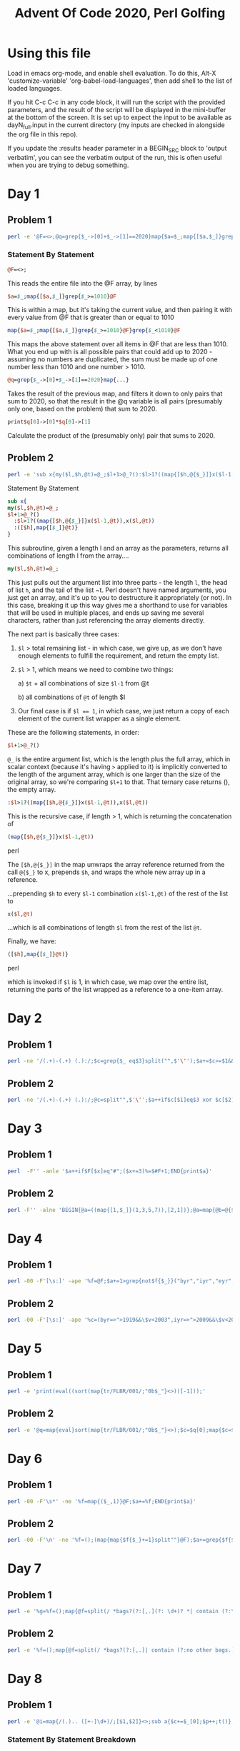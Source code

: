 
#+TITLE: Advent Of Code 2020, Perl Golfing

* Using this file

Load in emacs org-mode, and enable shell evaluation. To do this, Alt-X
'customize-variable' 'org-babel-load-languages', then add shell to the
list of loaded languages.

If you hit C-c C-c in any code block, it will run the script with the
provided parameters, and the result of the script will be displayed
in the mini-buffer at the bottom of the screen. It is set up to expect
the input to be available as dayN_full.input in the current directory
(my inputs are checked in alongside the org file in this repo).

If you update the :results header parameter in a BEGIN_SRC block to
'output verbatim', you can see the verbatim output of the run, this is
often useful when you are trying to debug something.

* Day 1

** Problem 1

#+BEGIN_SRC bash :cmdline <day1_full.input :results value silent
perl -e '@F=<>;@q=grep{$_->[0]+$_->[1]==2020}map{$a=$_;map{[$a,$_]}grep{$_>=1010}@F}grep{$_<1010}@F;print$q[0]->[0]*$q[0]->[1];'
#+END_SRC

*** Statement By Statement

#+BEGIN_SRC perl
@F=<>;
#+END_SRC

This reads the entire file into the @F array, by lines

#+BEGIN_SRC perl
$a=$_;map{[$a,$_]}grep{$_>=1010}@F
#+END_SRC

This is within a map, but it's taking the current value, and then
pairing it with every value from @F that is greater than or equal to
1010

#+BEGIN_SRC perl
map{$a=$_;map{[$a,$_]}grep{$_>=1010}@F}grep{$_<1010}@F
#+END_SRC

This maps the above statement over all items in @F that are less
than 1010. What you end up with is all possible pairs that could add
up to 2020 - assuming no numbers are duplicated, the sum must be made
up of one number less than 1010 and one number > 1010.

#+BEGIN_SRC perl
@q=grep{$_->[0]+$_->[1]==2020}map{...}
#+END_SRC

Takes the result of the previous map, and filters it down to only
pairs that sum to 2020, so that the result in the @q variable is all
pairs (presumably only one, based on the problem) that sum to 2020.

#+BEGIN_SRC perl
print$q[0]->[0]*$q[0]->[1]
#+END_SRC

Calculate the product of the (presumably only) pair that sums to 2020.

** Problem 2

#+BEGIN_SRC bash :cmdline <day1_full.input :results value silent
perl -e 'sub x{my($l,$h,@t)=@_;$l+1>@_?():$l>1?((map{[$h,@{$_}]}x($l-1,@t)),x($l,@t)):([$h],map{[$_]}@t)};@q=@{(grep{@b=@{$_};$b[0]+$b[1]+$b[2]==2020}x(3,<>))[0]};print$q[0]*$q[1]*$q[2];'
#+END_SRC

**** Statement By Statement

#+BEGIN_SRC perl
sub x{
my($l,$h,@t)=@_;
$l+1>@_?()
  :$l>1?((map{[$h,@{$_}]}x($l-1,@t)),x($l,@t))
  :([$h],map{[$_]}@t)}
}
#+END_SRC

This subroutine, given a length l and an array as the parameters,
returns all combinations of length l from the array....

#+BEGIN_SRC perl
my($l,$h,@t)=@_;
#+END_SRC

This just pulls out the argument list into three parts - the length
~l~, the head of list ~h~, and the tail of the list ~t. Perl doesn't
have named arguments, you just get an array, and it's up to you to
destructure it appropriately (or not). In this case, breaking it up
this way gives me a shorthand to use for variables that will be used
in multiple places, and ends up saving me several characters, rather
than just referencing the array elements directly.

The next part is basically three cases:

 1. ~$l~ > total remaining list - in which case, we give up, as we
    don't have enough elements to fulfill the requirement, and return
    the empty list.

 2. ~$l~ > 1, which means we need to combine two things:

   a) ~$t~ + all combinations of size ~$l-1~ from @t

   b) all combinations of ~@t~ of length $l
   
 3. Our final case is if ~$l == 1~, in which case, we just return a copy
    of each element of the current list wrapper as a single element.

These are the following statements, in order:

#+BEGIN_SRC perl
$l+1>@_?()
#+END_SRC

~@_~ is the entire argument list, which is the length plus the full
array, which in scalar context (because it's having ~>~ applied to it)
is implicitly converted to the length of the argument array, which is
one larger than the size of the original array, so we're comparing
~$l+1~ to that. That ternary case returns (), the empty array.

#+BEGIN_SRC perl
  :$l>1?((map{[$h,@{$_}]}x($l-1,@t)),x($l,@t))
#+END_SRC

This is the recursive case, if length > 1, which is returning the concatenation of

#+BEGIN_SRC perl
(map{[$h,@{$_}]}x($l-1,@t))
#+END_SRC perl

  The ~[$h,@{$_}]~ in the map unwraps the array reference returned from
  the call ~@{$_}~ to x, prepends ~$h~, and wraps the whole new array up
  in a reference.

  ...prepending ~$h~ to every ~$l-1~ combination ~x($l-1,@t)~ of the rest of the list to

#+BEGIN_SRC perl
x($l,@t)
#+END_SRC

...which is all combinations of length ~$l~ from the rest of the list ~@t~.

Finally, we have:

#+BEGIN_SRC perl
([$h],map{[$_]}@t)}
#+END_SRC perl

which is invoked if ~$l~ is 1, in which case, we map over the entire
list, returning the parts of the list wrapped as a reference to a
one-item array.

* Day 2

** Problem 1

#+BEGIN_SRC bash :cmdline <day2_full.input :results value silent
perl -ne '/(.+)-(.+) (.):/;$c=grep{$_ eq$3}split("",$'\'');$a+=$c>=$1&&$c<=$2;END{print$a}' 
#+END_SRC

** Problem 2

#+BEGIN_SRC bash :cmdline <day2_full.input :results value silent
perl -ne '/(.+)-(.+) (.):/;@c=split"",$'\'';$a++if$c[$1]eq$3 xor $c[$2]eq$3;END{print$a}'
#+END_SRC

* Day 3

** Problem 1

#+BEGIN_SRC bash :cmdline <day3_full.input :results value silent
perl  -F'' -anle '$a++if$F[$x]eq"#";($x+=3)%=$#F+1;END{print$a}'
#+END_SRC

** Problem 2

#+BEGIN_SRC bash  :cmdline <day3_full.input :results value silent
perl -F'' -alne 'BEGIN{@a=((map{[1,$_]}(1,3,5,7)),[2,1])};@a=map{@b=@{$_};($l%$b[0])<1?[$b[0],$b[1],($b[2]+$b[1])%($#F+1),($F[$b[2]]eq"#"?$b[3]+1:$b[3])]:$_}@a;$l++;END{print(eval(join("*",map{$_->[3]}@a)))}'
#+END_SRC

* Day 4

** Problem 1

#+BEGIN_SRC bash :cmdline <day4_full.input :results value silent
perl -00 -F'[\s:]' -ape '%f=@F;$a+=1>grep{not$f{$_}}("byr","iyr","eyr","hgt","hcl","ecl","pid");$_="";END{print$a}'
#+END_SRC

** Problem 2

#+BEGIN_SRC bash :cmdline <day4_full.input :results value silent
perl -00 -F'[\s:]' -ape '%c=(byr=>">1919&&\$v<2003",iyr=>">2009&&\$v<2021",eyr=>">2019&&\$v<2031",hgt=>"=~/^((\\d{3})cm|(\\d\\d)in)\$/&&((\$2>149&&\$2<194)||(\$3>58&&\$3<77))",hcl=>"=~/^#[0-9a-f]{6}\$/",ecl=>"=~/^(amb|blu|brn|gr[ny]|hzl|oth)\$/",pid=>"=~/^\\d{9}\$/");%f=@F;$a+=1>grep{not eval("sub{\$v=\$_[0];\$v$c{$_}}")->($f{$_})}keys(%c);$_="";END{print$a}'
#+END_SRC

* Day 5

** Problem 1

#+BEGIN_SRC bash :cmdline <day5_full.input :results value silent
perl -e 'print(eval((sort(map{tr/FLBR/001/;"0b$_"}<>))[-1]));'
#+END_SRC

** Problem 2

#+BEGIN_SRC bash :cmdline <day5_full.input :results value silent
perl -e '@q=map{eval}sort(map{tr/FLBR/001/;"0b$_"}<>);$c=$q[0];map{$c=$_+1if$c==$_}@q;print$c'
#+END_SRC

* Day 6

** Problem 1

#+BEGIN_SRC bash :cmdline <day6_full.input :results value silent
perl -00 -F'\s*' -ne '%f=map{($_,1)}@F;$a+=%f;END{print$a}'
#+END_SRC

** Problem 2

#+BEGIN_SRC bash :cmdline <day6_full.input :results value silent
perl -00 -F'\n' -ne '%f=();(map{map{$f{$_}+=1}split""}@F);$a+=grep{$f{$_}==@F}%f;END{print$a}'
#+END_SRC

* Day 7

** Problem 1

#+BEGIN_SRC bash :cmdline <day7_full.input :results value silent
perl -e '%g=%f=();map{@f=split(/ *bags?(?:[,.](?: \d+)? *| contain (?:\d+|no other bags.) *)/);$k=shift@f;map{push@{$f{$_}},$k}@f}<>;sub t{map{t($_);$g{$_}=1} @{$f{$_[0]}}};t("shiny gold");print 0+%g'
#+END_SRC

** Problem 2

#+BEGIN_SRC bash :cmdline <day7_full.input :results value silent
perl -e '%f=();map{@f=split(/ *bags?(?:[,.]| contain (?:no other bags.)?) */);$k=shift@f;$f{$k}=[map{[/(\d+) (.+)$/]}@f]}<>;sub t{my$c=1;map{$c+=t($_->[1])*$_->[0]}@{$f{$_[0]}};return $c;};print(t("shiny gold")-1);'
#+END_SRC

* Day 8

** Problem 1

#+BEGIN_SRC bash :cmdline <day8_full.input :results value silent
perl -e '@i=map{/(.).. ([+-]\d+)/;[$1,$2]}<>;sub a{$c+=$_[0];$p++;t()};sub n{$p++;t()};sub j{$p+=$_[0];t()};sub t{($v,$x)=@{$i[$p]};++$r[$p]>1?$c:&{$v}($x)}print t();'
#+END_SRC

*** Statement By Statement Breakdown

**** Parsing the instructions into a useable form
#+BEGIN_SRC perl
@i=map{/(.).. ([+-]\d+)/;[$1,$2]}<>
#+END_SRC

This map processes the entire source file (~<>~ is called in array
context, so returns an array of all the lines in the file), and pulls
out the first character of each instruction, and the operand, using
the regular expression ~/(.).. ([+-]\d+)/~. This implicitly puts the
two groups in the regexp into ~$1~ and ~$2~, which are then return for each line as an array reference ~[$1,$2]~

The reason for abbreviating the instruction names to a unique single
character is to allow us to use a single character name later for the
subroutine that implements each instruction.

After this line has run, ~@i~ contains the abbreviated instructions and operands

**** Subroutine Implementing 'acc'

#+BEGIN_SRC perl
sub a{$c+=$_[0];$p++;t()}
#+END_SRC

This subroutine implements the abbreviated 'acc' instruction
(abbreviated to a). Basically, it adds the operand to the accumulator
(~$c~), and increments the program counter (~$p~) by one. It then
calls ~t()~, which is the interpreter, to continue interpreting the
result. Calling ~t()~ at the end of the functio like this results in
the return value of ~t()~ being implicitly used as the return value
for this function.

Note that both ~$c~ and ~$p~ are uninitialized - the first time either of
them are used, they will be treated as 0, and incremented
appropriately. Also, The operand is a string, but perl will
automatically coerce it to a numeric value, as we are trying to add.

**** Subroutine implementing 'nop'

#+BEGIN_SRC perl
sub n{$p++;t()}
#+END_SRC

The nop subroutine just increments the program counter, and calls ~t()~ to continue interpreting.

**** Subroutine implement 'jmp'

#+BEGIN_SRC perl
sub j{$p+=$_[0];t()}
#+END_SRC

The 'jmp' subroutine updates the program counter by the operand
(coerced by perl from a string), and continues interpreting.

**** Interpreter

#+BEGIN_SRC perl
sub t{($v,$x)=@{$i[$p]};++$r[$p]>1?$c:&{$v}($x)}
#+END_SRC

The interpreter is fairly simple:

 - It first accesses ~$i[$p]~, which is the current instruction. This
   is an array reference, so we convert it to an array using ~@{...}~,
   and then assign that into two variables ~$v~ and ~$x~. ~$v~ is the
   abbreviated instruction, and ~$x~ is the operand.

 - It then ~++$r[$p]~ increments a counter for the particular line we
   are about to run to see if it has been referenced before. The array
   is implicitly empty, and when we reference a line for the first
   time the item at index ~p~ will be empty, and thus implicitly 0,
   and gets updated to 1

 - This is then compared to see if it is greater than 1 - ~++$r[$p]>1~. 

 - If it is, we have reached the end, as we are running a line we have
   already run before, and are in an infinite loop. So we just return
   the value of the accumulator $c (implicitly)

 - If it has not been run again, we call the function related to the
   operand. This uses the fact that we can get perl to dereference a
   string to a function name using e.g ~&{"a"}(arg1,arg2)~. In this
   case, we are using the ~$v~ we extracted (the abbreviated
   instruction name) as the function name, and the ~$x~ (the operand)
   as the only parameter passed in. The result of this called function
   is implicitly returned as the result of the interpreter function.

*** Invocation

#+BEGIN_SRC perl
print t();
#+END_SRC

Finally, we invoke the interpreter function ~t()~, and return the
result.

** Problem 2

#+BEGIN_SRC bash :cmdline <day8_full.input :results value silent
perl -e '@j=map{/(.).. ([+-]\d+)/;[$1,$2]}<>;@l=grep{$j[$_]->[0]=~/[nj]/}0..$#j;sub a{$c+=$_[0];$p++;t()};sub n{$p++;t()};sub j{$p+=$_[0];t()};sub t{($v,$x)=@{$i[$p]};$p>$#i?($c,0):++$r[$p]>1?($c,1):&{$v}($x)};print((grep{$_->[1]==0}map{$c=0;$p=0;@r=();@i=map{[@{$_}]}@j;$i[$_]->[0]=~tr/nj/jn/;[t()]}@l)[0]->[0])'
#+END_SRC

* Day 9

** Problem 1

#+BEGIN_SRC bash :cmdline <day9_full.input :results value silent
perl -le '@a=map{0+$_}<>;
@p=map{shift@a}1..25;
print((grep{%f=map{$q=$_;map{($q+$_,1)}(grep{$q!=$_}@p)}@p;shift@p;push@p,$_;not $f{$_}}@a)[0])'
#+END_SRC

** Problem 2

#+BEGIN_SRC bash :cmdline <day9_full.input :results value silent
perl -le 'use List::Util qw[min max];
@a=map{0+$_}<>;@r=(map{$p=$_,$v=$a[$p];map{[$p,$_,$v+=$a[$_]]}($_+1)..$#a}0..$#a);
($s,$e)=@{((grep{$_->[2]==756008079}@r)[0])};
@v=@a[$s..$e];
print min(@v)+max(@v)'
#+END_SRC


* Day 10
** Problem 1

#+BEGIN_SRC bash :cmdline <day10_full.input :results value silent
perl -e 'map{$a[$_-$x]++;$x=$_}(sort{$a<=>$b}(<>));print($a[1]*($a[3]+1))' 
#+END_SRC

*** Statement By Statement

This is essentially just counting the differences between the joltages of consecutive adapters

#+BEGIN_SRC perl
sort{$a<=>$b}(<>)
#+END_SRC

This sorts the input in numeric order. Unfortunately, by default sorts
in perl are lexicographically ordered, so we have to
explicily specify numeric order. The ~<=>~ 'spaceship' operator is
used for this.

#+BEGIN_SRC perl
  map{$a[$_-$x]++;$x=$_}(sort{$a<=>$b}(<>))
#+END_SRC

  We then map across the results of the sort, and increment one of an
  array of counters based on the difference between this element and
  the previous ~$x~. We then set ~$x~ to the current element, so it's
  ready for the next entry. Part of the trick here is that ~$x~ is
  undefined at the beginning, which is implicitly 0. However, we are
  including the difference from 0 to the first adapter, so this works
  for us.

#+BEGIN_SRC perl
  print($a[1]*($a[3]+1))
#+END_SRC

When the map is complete, we have an array of the counts of
differences, and we can just multiply the count of 1 jolt differences
to the count of 3 jolt differences. One tricky thing - the question
actually asks includes the final jump to the laptop, which is always 3
larger than the highest adapter joltage. So we add one to the count of
3 jolt differences to correct for this.

** Problem 2

#+NAME: day10-problem2
#+BEGIN_SRC bash :cmdline <day10_full.input :results value silent
perl -e '@a=sort{$b<=>$a}(map{$_+0}<>);$f{shift@a}=1;map{$f{$_}=$f{$_+1}+$f{$_+2}+$f{$_+3};}(@a,0);print($f{0})'
#+END_SRC

*** Statement By Statement

#+BEGIN_SRC perl
map{$_+0}<>
#+END_SRC

Reads the file, and converts it into an array of numbers. This is
important later - the hash used to track the number of paths to a
particular voltage would otherwise use the string, which includes a
trailing "\n" that we don't get with the implicit conversion back from
a number.

#+BEGIN_SRC perl
@a=sort{$b<=>$a}(map{$_+0}<>)
#+END_SRC

This is sorting the list of results in reverse. We do this so we get
the largest adapter joltage first, so we can count the number of ways
to get from that to the maximum joltage - which is one, as it's always
3 higher that the largest adapter joltage.

#+BEGIN_SRC perl
$f{shift@a}=1
#+END_SRC

This sets the count for the number of ways from the maximum adapter
joltage to the final joltage to 1, and also removes the first value
from the array.

#+BEGIN_SRC perl
map{$f{$_}=$f{$_+1}+$f{$_+2}+$f{$_+3};}(@a,0)
#+END_SRC

This takes the array of adapters, not including the most powerful
(which was removed in the previous step), and
adds a 0 (for the port joltage) at the end, so we have the entire
chain.  It then runs through the list (which is ordered in reverse),
and sets the count of ways to get to from that joltage to the final
joltage as the sum of the ways to get to each of the next three
joltages. When we're done with this, ~$f{0}~ (the last one to be
calculated) will be the number we are looking for.

For example, if we have a list of adaptors something like:

 - 1,2,5,8,9,10,11,14

we will sort the list in reverse order, set the count for '14' to 1,
as the laptop is 3 higher, so there's only one possible way to get
from 14 to the laptop value, and add a zero to the end of the list, to
represent the port we're initially connecting to. This gives us the
follow to process:

 - 11,10,9,9,8,5,2,1,0

We'll then go through that list in order, calculating the number of ways to get from X to the end as follows:

| Count | Sum                                   | Result |
|-------+---------------------------------------+--------|
|    14 | (initialized to 1)                    |      1 |
|    11 | count(12)+count(13)+count(14) = 0+0+1 |      1 |
|    10 | count(11)+count(12)+count(13) = 1+0+0 |      1 |
|     9 | count(10)+count(11)+count(13) = 1+1+0 |      2 |
|     8 | count(9)+count(10)+count(11) = 2+1+1  |      4 |
|     5 | count(6)+count(7)+count(8) = 0+0+4    |      4 |
|     2 | count(3)+count(4)+count(5) = 0+0+4    |      4 |
|     1 | count(2)+count(3)+count(4) = 4+0+0    |      4 |
|     0 | count(1)+count(2)+count(3) = 4+4+0    |      8 |

Note that we only calculate a value for joltages that we have an
adapter for. There is no way to get to the other joltages, so those
values are always 0.

#+BEGIN_SRC perl
print($f{0})
#+END_SRC

Prints the result out.

* Day 11

** Problem 1

#+BEGIN_SRC bash  :cmdline <day11_full.input :results value silent
perl -e '@l=<>;$s="L";
$l=[split"",($s x(length(@l[0])+1))];
@f=($l,(map{chomp;[split"","$s$_$s"]}@l),$l);
@r=1..@l;@c=1..(-2+@{$l});
@d=grep{$_->[0]||$_->[1]}map{$x=$_;map{[$x,$_]}-1..1}-1..1;
sub r{my($x,$y)=@_;@ff=grep{$f[$y+$_->[1]]->[$x+$_->[0]]eq"#"}@d;$ch=$f[$y]->[$x];0==@ff&&"L"eq$ch?"#":3<@ff&&"#"eq$ch?"L":$ch;};
do {$c=1;@f=($l,(map{$y=$_;[$s,(map{$i=r($_,$y);$c&&=($f[$y]->[$_]eq$i);$i}@c),$s]}@r),$l);
}until($c);
perl -e '@l=map{/(.)(.+)/;[$1,$2]}<>;
#@l=map{/(.)(.+)/;[$1,$2]}("L180","F10");
$x=$y=$a=0;
%a=(0=>"E",90=>"S",180=>"W",270=>"N");
sub L{$a-=$_[0]}
sub R{$a+=$_[0]}
sub F{&{$a{$a}}(@_)}
sub E{$x+=$_[0]}
sub S{$y+=$_[0]}
sub W{$x-=$_[0]}
sub N{$y-=$_[0]}
map{print "$_->[0]$_->[1]: $x,$y -> $a($a{$a}) =>";&{$_->[0]}($_->[1]);$a%=360;print "$x,$y ->$a($a{$a})\n"}@l;
print"$x,$y=${\(abs($x)+abs($y))}"'
#+END_SRC

** Problem 2

#+BEGIN_SRC bash  :cmdline <day11_full.input :results value silent
perl -e '@l=<>;$s="L";$l=[split"",($s x(length(@l[0])+1))];
@f=($l,(map{chomp;[split"","$s$_$s"]}@l),$l);
@r=1..@l;@c=1..(-2+@{$l});
@d=grep{$_->[0]||$_->[1]}map{$x=$_;map{[$x,$_]}-1..1}-1..1;
sub d{my($x,$y,$h,$v)=@_;do{$b=($f[$y+=$v]->[$x+=$h]);}until("."ne$b);"#"eq$b}
sub r{my($x,$y)=@_;$ch=$f[$y]->[$x];$f=grep{d($x,$y,@{$_})}@d;0==$f&&"L"eq$ch?"#":4<$f&&"#"eq$ch?"L":$ch;};
do {$c=1;@f=($l,(map{$y=$_;[$s,(map{$i=r($_,$y);$c&&=($f[$y]->[$_]eq$i);$i}@c),$s]}@r),$l);
}until($c);
print(0+(grep{"#"eq$_}(map{@{$_}}@f)))'
#+END_SRC


* Day 12

** Problem 1

#+BEGIN_SRC bash  :cmdline <day12_full.input :results value silent
perl -e '@l=map{/(.)(.+)/;[$1,$2]}<>;
#@l=map{/(.)(.+)/;[$1,$2]}("L180","F10");
$x=$y=$a=0;%a=(0=>"E",90=>"S",180=>"W",270=>"N");
sub L{$a-=$_[0]}sub R{$a+=$_[0]}sub F{&{$a{$a}}(@_)}
sub E{$x+=$_[0]}sub S{$y+=$_[0]}sub W{$x-=$_[0]}sub N{$y-=$_[0]}
map{&{$_->[0]}($_->[1]);$a%=360;}@l;
print abs($x)+abs($y)'
#+END_SRC


** Problem 2

#+BEGIN_SRC bash  :cmdline <day12_full.input :results value silent
perl -e '@l=map{/(.)(.+)/;[$1,$2]}<>;$x=$y=0;$a=10;$b=-1;
sub r{map{($a,$b)=(-$b,$a)}1..$_[0]}
sub L{r(4-$_[0]/90)}sub R{r($_[0]/90)}sub F{$x+=($a*$_[0]);$y+=($b*$_[0])}
sub E{$a+=$_[0]}sub S{$b+=$_[0]}sub W{$a-=$_[0]}sub N{$b-=$_[0]}
map{&{$_->[0]}($_->[1])}@l;
print abs($x)+abs($y)'
#+END_SRC


* Day 13

** Problem 1

#+BEGIN_SRC bash :cmdline <day13_full.input :results value silent
perl -e '$t=<>;
@b=grep{$_ ne"x"}split(",",<>);
@c=map{[$_,$_-($t%$_)]}@b;
($i,$b)=@{(sort{$a->[1]<=>$b->[1]}@c)[0]};
print $i*$b;'
#+END_SRC

** Problem 2

#+BEGIN_SRC bash :cmdline <day13_full.input :results values silent
perl -e '<>;@b=grep{$_->[1]!=0}(map{[$a++,$_]}split(",",<>));
$m=1;$f=0;map {($d,$i)=@{$_};$a=$i-($d%$i);$f+=$m*(grep{($f+$m*$_)%$i==$a}0..$i-1)[0];$m*=$i;}@b[0..$#b];
print "$f";'
#+END_SRC


*** Explanation

My approach is based on the idea that if you have something that is
good for the first 'n' parameters, you can iterate quickly to find a
new value that still matches the first n, but also matches the
n+1. The way to do this is to increment by the product of the first
'n' ids. That way, the new number is always the same remainder for
each of the previous ids. Also, for each parameter that's an id, you
only have to iterate 'id' times - because this is modulo arithmetic on
a prime, you're guaranteed that the first match is the only possible
match. So the algorithm I use is something like:I think there's a way
to derive the actual number of times you need to iterate using the
modular inverse, but honestly my math isn't strong enough to make that
work, so I just iterate 'id' times until I find it.


First thing I do is to iterate through the list, and extract out the index and the id for anything that isn't 'x', e.g., given

#+BEGIN_EXAMPLE
17,x,13,19
#+END_EXAMPLE

I will convert this to a set of pairs, the first is the index, the second is the 'id', and I'll end up with:

#+BEGIN_SRC perl
(0,17)
(2,13)
(3,19)
#+END_SRC

index 1 is missing because it's an x, and we don't care about x's at all.

I start out with the base case, which is with 0 as the timestamp, and
1 as the multiplier needed to maintain current modulos;

The first case is pretty simple, as well, because we just want to make
sure that there is 0 seconds until 17 arrives, and the position we are
currently at already satisfies that. So that case is found on the
first iteration, for 0. So we add 0 * the multiplier, or 0 to the
timestamp. And we multiply the multiplier by 17, so that any change is
guaranteed to not change the modulus of the first id.

Next is 2,13, which means we need to find a timestamp that holds all
of the previous conditions, but also where x mod 13 = (13-2)) (so that
the bus leaves at 2 seconds after the timestamp). My simplistic
approach to this is to try timestamp+N*multiplier where N is from 0 to id-1:

|  N | t |  m | t+m*N | % 13 |
|----+---+----+-------+------|
|  0 | 0 | 17 |     0 |    0 |
|  1 | 0 | 17 |    17 |    4 |
|  2 | 0 | 17 |    34 |    8 |
|  3 | 0 | 17 |    51 |   12 |
|  4 | 0 | 17 |    68 |    3 |
|  5 | 0 | 17 |    85 |    7 |
|  6 | 0 | 17 |   102 |   11 |
|  7 | 0 | 17 |   119 |    2 |
|  8 | 0 | 17 |   136 |    6 |
|  9 | 0 | 17 |   153 |   10 |
| 10 | 0 | 17 |   170 |    1 |
| 11 | 0 | 17 |   187 |    5 |
| 12 | 0 | 17 |   204 |    9 |
#+TBLFM: $4=$2+$1*$3::$5=$4%13


So, here we can see that with a value of N set to 6, the result of
t+m*N mod 13 = 11, so 102 is a timestamp that matches both conditions
~t mod 17 == 0 AND t mod 13 == 1~. So we set the new timestamp (that
satisfies the first two conditions) to 102, and we update our
multiplier to 17*13=221. Basically, no matter how many times we add
221 to our timestamp, it is guaranteed to be the same value modulo 17
AND modulo 13.

Our next condition is 3,19, which means we want our timestamp t to be
3 second before the 19 arrives, or ~t mod 19 == (19-3)~, so ~t mod 19
== 16~.

Again, we can find a multiplier between 0 and 18 that will handle this case:


|  N |   t |   m | t+m*N | % 19 |
|----+-----+-----+-------+------|
|  0 | 102 | 221 |   102 |    7 |
|  1 | 102 | 221 |   323 |    0 |
|  2 | 102 | 221 |   544 |   12 |
|  3 | 102 | 221 |   765 |    5 |
|  4 | 102 | 221 |   986 |   17 |
|  5 | 102 | 221 |  1207 |   10 |
|  6 | 102 | 221 |  1428 |    3 |
|  7 | 102 | 221 |  1649 |   15 |
|  8 | 102 | 221 |  1870 |    8 |
|  9 | 102 | 221 |  2091 |    1 |
| 10 | 102 | 221 |  2312 |   13 |
| 11 | 102 | 221 |  2533 |    6 |
| 12 | 102 | 221 |  2754 |   18 |
| 13 | 102 | 221 |  2975 |   11 |
| 14 | 102 | 221 |  3196 |    4 |
| 15 | 102 | 221 |  3417 |   16 |
| 16 | 102 | 221 |  3638 |    9 |
| 17 | 102 | 221 |  3859 |    2 |
| 18 | 102 | 221 |  4080 |   14 |
#+TBLFM: $2=102::$3=221::$4=$2+$1*$3::$5=$4%19

So in this case, it's the 15th case that has the correct modulus, and
the timestamp for that is 3417.



* Day 14
* Problem 1

#+BEGIN_SRC bash :cmdline <day14_full.input :results value silent
perl -e '@l=map{[/^m(ask|em)\[?(\d+)?\]? = ([0-9X]+)/]}<>;
@i=0..35;
sub ask{@m=split"",$_[1]}
sub em{@v=split"",sprintf("%036b",$_[1]);
$w=join("",map{$m[$_]eq"X"?$v[$_]:$m[$_]}@i);
$m{$_[0]}=eval("0b$w");}
map{($i,@p)=@{$_};&{$i}(@p)}@l;
map{$a+=$_}values(%m);
print$a'
#+END_SRC

* Problem 2

#+BEGIN_SRC bash :cmdline <day14_full.input :results value silent
perl -e '@l=map{[/^m(ask|em)\[?(\d+)?\]? = ([0-9X]+)/]}<>;@i=0..35;@c=map{[reverse(split"",sprintf("%09b",$_))]}0..511;
sub ask{@m=split"",$_[1]}
sub em{($l,$v)=@_;@v=split"",sprintf("%036b",$l);
@a=map{$m[$_]eq"1"?"1":$m[$_]eq"0"?$v[$_]:"X"}@i;@d=grep{$a[$_]eq"X"}@i;
map{@p=@{$_};@r=@a;map{$r[$d[$_]]=$p[$_]}0..$#d;$m{join("",@r)}=$v;}@c[0..2**@d-1];}
map{($i,@p)=@{$_};&{$i}(@p)}@l;
map{$a+=$_}values(%m);print$a'
#+END_SRC


* Day 15

** Problem 1

#+BEGIN_SRC  bash :results value silent
perl -e '@l=(16,12,1,0,15,7,11);
$p=$l[-1];
map{$l{$_}=$t++}@l[0..$#l-1];
map{$l=$p;$p=exists $l{$p}?$t-$l{$p}:0;$l{$l}=$t++}$t..2019;
print"$l"'
#+END_SRC

** Problem 2

#+BEGIN_SRC bash :results value silent
perl -e '@l=(16,12,1,0,15,7,11);
$p=$l[-1];
map{$l{$_}=$t++}@l[0..$#l-1];
map{$l=$p;$p=exists $l{$p}?$t-$l{$p}:0;$l{$l}=$t++}$t..30000000-1;
print"$l"'
#+END_SRC

* Day 16

** Problem 1

#+BEGIN_SRC bash :cmdline <day16_full.input :results value silent
perl -e 'while(<>){
chomp;
($k,@p)=split/(?::| or) /;
last if 1>@p;
map{@q=split"-";map{$r{$_}=1}$q[0]..$q[1]}@p;
}
$v=eval(join("+",grep{not $r{$_}}(map{chomp;split/[^\d]+/}<>)));
print$v'
#+END_SRC

** Problem 2
#+BEGIN_SRC bash :cmdline <day16_full.input :results value silent
perl -e 'while(<>){($k,@p)=split/(?::| or) /;last if 1>@p;$f{$k}={map{@q=split"-";map{$v{$_}=1;($_,1)}$q[0]..$q[1]}@p}}
@l=map{chomp;[split/[^\d]+/]}<>;
@l=grep{@f=@{$_};0<@f&&0==grep{not $v{$_}}@f}@l;
@t=@{$l[0]};
%m=map {$i=$_;($_,+{map{($_,1)}(grep{$n=$_;not grep{not $f{$n}->{$l[$_]->[$i]}} 0..$#l}keys(%f))})} 0..$#t;
while(%m){@s=grep{1==%{$m{$_}}}keys(%m);map{$k=(keys(%{$m{$_}}))[0];delete $m{$_};$r{$k}=$_;map{delete $m{$_}->{$k}}keys(%m)}@s}
print eval(join("*",map{/departure/?$t[$r{$_}]:1}keys(%r)));
'
#+END_SRC

* Day 17

** Problem 1
#+BEGIN_SRC bash :cmdline <day17_full.input :results value silent
perl -e 'sub k{keys(%a)}
sub j{join(",",@_)}
sub x($){split",",$_[0]}
@n=grep{$_->[0]||$_->[1]||$_->[2]}(map{$x=$_;map{$y=$_;map{$z=$_;[$x,$y,$z]}-1..1}-1..1}-1..1);
$y=0;map{$x=0;map{$a{"$x,$y,0"}=1 if"#"eq$_;$x++}split("");$y++}<>;
sub n{map{@o=@{$_};j(map{$_[$_]+$o[$_]}0..2)}@n}
sub c{0+(grep{$a{$_}}n(x$_[0]))}
sub a{$c=c($_[0]);$c==3||$c==2&&$a{$_[0]}}
map{%c=map{($_,1)}(map{n(x($_))}k());%a=map{($_,1)}(grep{a($_)}keys(%c))}1..6;
print 0+%a'
#+END_SRC

** Problem 2

#+BEGIN_SRC bash :cmdline <day17_full.input :results value silent
perl -e 'sub k{keys(%a)}
sub j{join(",",@_)}
sub x($){split",",$_[0]}
@n=grep{$_->[0]||$_->[1]||$_->[2]||$_->[3]}(map{$x=$_;map{$y=$_;map{$z=$_;map{[$x,$y,$z,$_]}-1..1}-1..1}-1..1}-1..1);
$y=0;map{$x=0;map{$a{"$x,$y,0,0"}=1 if"#"eq$_;$x++}split("");$y++}<>;
sub n{map{@o=@{$_};j(map{$_[$_]+$o[$_]}0..3)}@n}
sub c{0+(grep{$a{$_}}n(x$_[0]))}
sub a{$c=c($_[0]);$c==3||$c==2&&$a{$_[0]}}
map{%c=map{($_,1)}(map{n(x($_))}k());%a=map{($_,1)}(grep{a($_)}keys(%c))}1..6;
print 0+%a'
#+END_SRC


* Day 18

** Problem 1

#+BEGIN_SRC bash :cmdline <day18_full.input :results value silent
perl -e 'sub e{my$a=c();while(@s&&$s[0]ne")"){$q=shift@s;if("+"eq$q){$a+=c()}else{$a*=c()}};shift@s;$a}
sub c{$c=shift@s;"("eq$c?e():0+$c};
map{@s=grep{length($_)}split(/\s*([(+)*])\s*/);$r+=e()}<>;
print $r'
#+END_SRC

** Problem 2
#+BEGIN_SRC bash :cmdline <day18_full.input :results value silent
perl -e 'sub e{my$a=c();while(@s&&$s[0]ne")"){$q=shift@s;if("+"eq$q){$a+=c()}else{$a*=e()}};$a}
sub c{$c=shift@s;if("("eq$c){$c=e();shift@s;return$c};0+$c};
map{@s=grep{length($_)}split(/\s*([(+)*])\s*/);$r+=e()}<>;
print $r'
#+END_SRC

#+RESULTS:
: 360029542265462

#+BEGIN_EXAMPLE
((2 + 4 * 9) * (6 + 9 * 8 + 6) + 6) + 2 + 4 * 2
((6*9) * (6 + 9 * 8 + 6) + 6) + 2 + 4 * 2
(54 * (6 + 9 * 8 + 6) + 6) + 2 + 4 * 2
(54 * (15 * 8 + 6) + 6) + 2 + 4 * 2
(54 * (15 * 14) + 6) + 2 + 4 * 2
(54 * (15 * 14) + 6) + 2 + 4 * 2
(54 * 210 + 6) + 2 + 4 * 2
(54 * 216) + 2 + 4 * 2
(54 * 216) + 2 + 4 * 2
11664 + 2 + 4 * 2
11666 + 4 * 2
11670 * 2
23340
#+END_EXAMPLE

* Day 19

** Problem 1

#+BEGIN_SRC bash :cmdline <day19_full.input :results value silent
perl -e 'sub u{my%q=map{($_,1)}@_;keys(%q)}
sub x{my($f,$a)=@{$r{$_[0]}}; &{$f}($a,@_[1..$#_])}
sub f{my$p=shift@_;map{$_+1}grep{$s[$_]eq$p}@_}
sub c{my@p=@{shift@_};my@t=@_;map{@t=x($_,@t)}@p;u(@t)}
sub o{my@p=@{shift@_};u(map{c($_,@_)}@p)}
while(<>){
  last unless /^(\d+): *(.*)$/;
  ($x,$_)=($1,$2);
  if (/"(.)"/) {
    $r{$x}=[\&f,$1]
  } else {
    $r{$x}=[\&o,[map{[grep{length}(split/\s+/)]}split/\|/]];
  }
}
while(<>){
  chomp;
  last unless length;
  @s=split"";
  @x=x(0,0);
  $d++if grep{$_-1==$#s}@x;
}
print$d'
#+END_SRC

** Problem 2

#+BEGIN_SRC bash :cmdline <day19_full_2.input :results value silent
perl -e 'sub u{my%q=map{($_,1)}@_;keys(%q)}
sub x{my($f,$a)=@{$r{$_[0]}};&{$f}($a,@_[1..$#_])}
sub f{my$p=shift@_;map{$_+1}grep{$s[$_]eq$p}@_}
sub c{my@p=@{shift@_};my@t=@_;map{@t=x($_,@t)if@t;}@p;u(@t)}
sub o{my@p=@{shift@_};u(map{c($_,@_)}@p)}
while(<>){
  last unless /^(\d+): *(.*)$/;
  ($x,$_)=($1,$2);
  if (/"(.)"/) {
    $r{$x}=[\&f,$1]
  } else {
    $r{$x}=[\&o,[map{[grep{length}(split/\s+/)]}split/\|/]];
  }
}
while(<>){
  chomp;
  last unless length;
  @s=split"";
  @x=x(0,0);
  $d++if grep{$_-1==$#s}@x;
}
print$d'
#+END_SRC


* Day 20

** Problem 1

#+BEGIN_SRC bash :cmdline <day20_full.input :results value silent
perl -00 -e 'sub k{$b=join("",reverse(split"",$_[0]));eval("0b$_[0]>0b$b")?$_[0]:$b}
while(<>){
tr/#./10/;
($i)=/^Tile (\d+):\n/;
@l=split"\n",$'"'"';
$p{$i}=[k($l[0]),k($l[-1]),k(join("",map{substr($_,0,1)}@l)),k(join("",map{substr($_,-1,1)}@l))];
}
map{$k=$_;@f=@{$p{$k}};map{push@{$i{$_}},$k}@f}keys(%p);
map{$c{$i{$_}->[0]}++}(grep{1==@{$i{$_}}}keys(%i));
print eval(join("*",grep{$c{$_}==2}keys(%c)))'
#+END_SRC

How it works - I realized the corners would each have two edges that
didn't match any other edges. For matching, I realized that under
rotation/flip each edge could be either in the pattern seen, or the
same pattern reversed. By converting the pattern to binary, I could
compare the two values, and always use the highest numeric value, that
way I could be sure that two matching edges would have the same value
independent of rotation and flipping. So by finding all keys only used
once, and tracking to the corresponding pieces, I could find pieces
that had two edge keys only used once - these would by definition be
the corner pieces.

** Problem 2

* Day 21

** Problem 1

#+BEGIN_SRC bash  :cmdline <day21_full.input :results value silent
perl -e 'while(<>){
  chomp;
  ($_,@a)=grep{length}(split/\(contains|\)|,/);
  map{$a{$_}->{$.}=1}@a;
  @i=grep{length}split" ";
  map{$i{$_}->{$.}=1}@i;
  for$i(@i){map{$p{$i}->{$_}=1}@a};
}
map{$c+=%{$i{$_}}}(grep{$i=$_;
 !grep{
   !grep{!$i{$i}->{$_}}keys(%{$a{$_}});
 }(keys(%{$p{$i}}))
}(keys(%p)));
print $c'
#+END_SRC

** Problem 2

#+BEGIN_SRC bash  :cmdline <day21_full.input :results output verbatim
perl -e 'use Data::Dumper;$Data::Dumper::Terse=1;
while(<>){
  chomp;
  ($_,@a)=grep{length}(split/\(contains|\)|,/);
  map{$a{$_}->{$.}=1}@a;
  @i=grep{length}split" ";
  map{$i{$_}->{$.}=1}@i;
  for$i(@i){map{$p{$i}->{$_}=1}@a};
}
for$i(keys(%p)){
 for$a(keys(%{$p{$i}})){
  if(grep{!$i{$i}->{$_}}keys(%{$a{$a}})){delete $p{$i}->{$a} };
 }
}
@u=grep{keys(%{$p{$_}})}keys(%p);
while(@u){
  for$i(@u){
    if (keys(%{$p{$i}})==1){
      $a=(keys(%{$p{$i}}))[0];
      $r{$a}=$i;
      delete $p{$i};
      map{delete$p{$_}->{$a}if$p{$_}}keys(%p);
    }
  }
  @u=grep{keys(%{$p{$_}})}keys(%p);
}
print join(",",map{$r{$_}}sort(keys(%r)))'
#+END_SRC

#+RESULTS:
: prxmdlz,ncjv,knprxg,lxjtns,vzzz,clg,cxfz,qdfpq


* Day 22

** Problem 1

#+BEGIN_SRC bash  :cmdline <day22_short.input :results value silent
perl -00 -e '($p,$q)=map{[grep{length}(split/(?:Player .:)?\n/m)]}<>;
@p=@{$p};@q=@{$q};
while(@p&&@q){
  ($p,$q)=(shift@p,shift@q);
  $p>$q?(push@p,$p,$q):(push@q,$q,$p);
}
map{$a+=++$i*$_}reverse(@p,@q);
print$a
'
#+END_SRC

** Problem 2

#+BEGIN_SRC bash  :cmdline <day22_full.input :results value silent
perl -00 -e '($p,$q)=map{[map{sprintf"%02d",$_}(grep{length}(split/(?:Player .:)?\n/m))]}<>;
sub k{join("",@{$_[0]}).":".join("",@{$_[1]})}
sub w{my($l,$p,$q,%i,$a,$b);
  ($l,$p,$q)=@_;
  while(@{$p}&&@{$q}&&!$i{k($p,$q)}){
    $i{k($p,$q)}=1;
    ($a,$b)=(shift@{$p},shift@{$q});
    ($a<=@{$p}&&$b<=@{$q}?(w($l+1,[@{$p}[0..$a-1]],[@{$q}[0..$b-1]]))[0]:$a>$b)?
      (push@{$p},$a,$b):(push@{$q},$b,$a);
  }
  $i{k($p,$q)}||@{$p}?(1,@{$p}):(0,@{$q})
}
($w,@d)=w(0,$p,$q);
map{$r+=++$z*$_}reverse(@d);
print$r;'
#+END_SRC

* Day 23

** Problem 1

#+BEGIN_SRC bash :results value silent
perl -e '
@a=map{0+$_}(split"","476138259");
sub r{push@a,shift@a}
map{
$c=$a[0];@r=@a[1..3];@a=($a[0],@a[4..$#a]); $d=$c;do{$d=($d+7)%9+1}until(grep{$d eq$_}@a);@a=map{$_==$d?($_,@r):$_}@a;r()
}1..100;
while($a[0]ne"1"){r()};
print join("",@a[1..$#a])'
#+END_SRC

** Problem 2

#+BEGIN_SRC bash :results value silent
perl -e '@l=(map{0+$_}(split"","476138259"),10..1000000);
$l=$l[-1];for(@l){$c{$l}=$_;$l=$_};
for(1..10000000){
  $n=$c=$c{$l};
  @r=map{$n=$c{$n}}1..3;
  $n=$c{$n};$c{$c}=$n;
  $d=$c;do{$d=($d+$#l-1)%($#l+1)+1}while(grep{$d==$_}@r);
  $n=$c{$d};$c{$d}=$r[0];$c{$r[-1]}=$n;$l=$c
}
print $c{1}*$c{$c{1}};'
#+END_SRC

* Day 24

** Problem 1

#+BEGIN_SRC bash :cmdline <day24_full.input :results value silent
perl -e 'sub e{$x++}sub w{$x--}sub ne{$x++;$y--}sub nw{$y--}sub se{$y++}sub sw{$x--;$y++}
while(<>){
  chomp;
  $x=$y=0;map{&{$_}()}(grep{length}split(/([sn]?[ew])/));
  $t{"$x,$y"}^=1;
}
print 0+grep{$_}(values(%t))'
#+END_SRC

** Problem 2

#+BEGIN_SRC bash :cmdline <day24_full.input :results value silent
perl -e '%f=(e=>sub{$x++},w=>sub{$x--},ne=>sub{$x++;$y--},nw=>sub{$y--},se=>sub{$y++},sw=>sub{$x--;$y++});
while(<>){chomp;$x=$y=0;map{&{$f{$_}}()}(grep{length}split(/([sn]?[ew])/));$t{"$x,$y"}^=1;}
map{
  %c=();
  @k=map{[split","]}(grep{$t{$_}}keys(%t));
  map{
    @p=@{$_};
    map{($x,$y)=@p;&{$_};$c{"$x,$y"}++}(values(%f))
  }@k;
  %t=map{($_,1)}(grep{$c{$_}==2||($c{$_}==1&&$t{$_})}keys(%c));
}1..100;
print 0+grep{$_}(values(%t))'
#+END_SRC

* Day 25

** Problem 1

#+BEGIN_SRC bash :results value silent
perl -e '
$c=8184785;$d=5293040;
$b=1;while($b!=$c){$cl++;$b*=7;$b%=20201227};
$b=1;while($b!=$d){$dl++;$b*=7;$b%=20201227};
$b=1;map{$b*=$c;$b%=20201227}1..$dl;
print"key: $b\n"'
#+END_SRC 

** Problem 2
